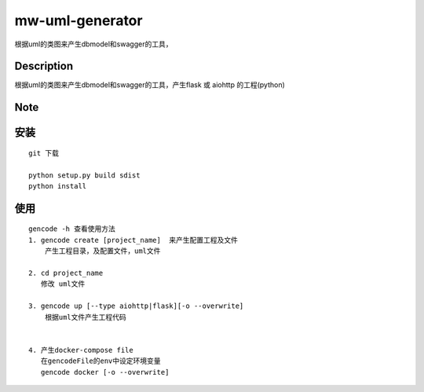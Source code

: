 ================
mw-uml-generator
================

根据uml的类图来产生dbmodel和swagger的工具，


Description
===========

根据uml的类图来产生dbmodel和swagger的工具，产生flask 或 aiohttp 的工程(python)

Note
====

安装
====
::

    git 下载

    python setup.py build sdist
    python install

使用
====
::

    gencode -h 查看使用方法
    1. gencode create [project_name]  来产生配置工程及文件
        产生工程目录，及配置文件，uml文件

    2. cd project_name
       修改 uml文件

    3. gencode up [--type aiohttp|flask][-o --overwrite]
        根据uml文件产生工程代码


    4. 产生docker-compose file
       在gencodeFile的env中设定环境变量
       gencode docker [-o --overwrite]
